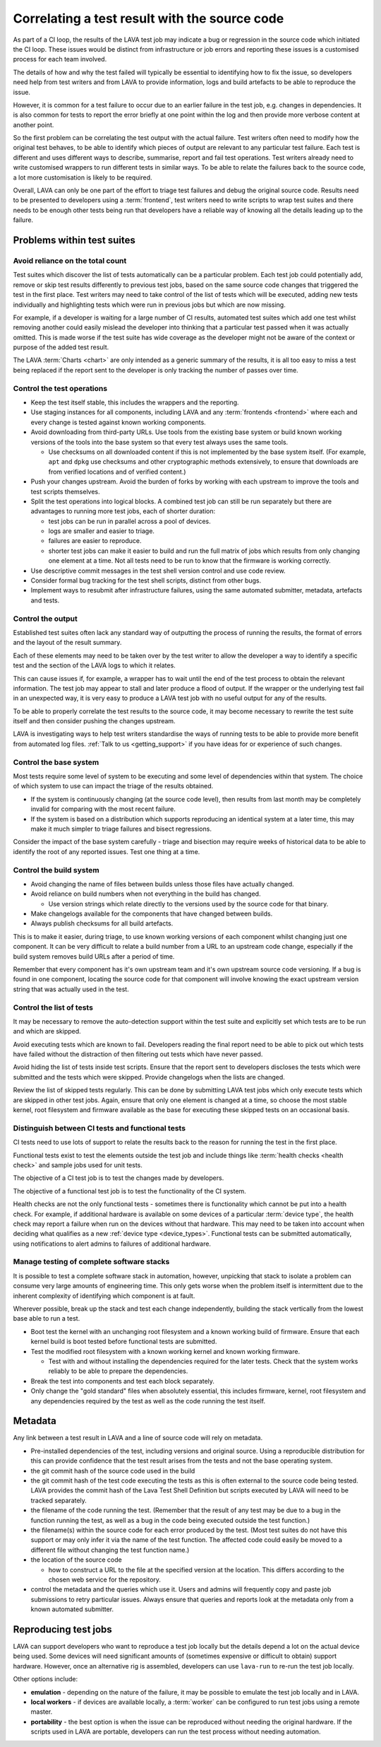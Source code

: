 .. index:: results - correlation

.. _linking_results_to_code:

Correlating a test result with the source code
##############################################

As part of a CI loop, the results of the LAVA test job may indicate a
bug or regression in the source code which initiated the CI loop. These
issues would be distinct from infrastructure or job errors and
reporting these issues is a customised process for each team involved.

The details of how and why the test failed will typically be essential
to identifying how to fix the issue, so developers need help from test
writers and from LAVA to provide information, logs and build artefacts
to be able to reproduce the issue.

However, it is common for a test failure to occur due to an earlier
failure in the test job, e.g. changes in dependencies. It is also
common for tests to report the error briefly at one point within the
log and then provide more verbose content at another point.

So the first problem can be correlating the test output with the actual
failure. Test writers often need to modify how the original test
behaves, to be able to identify which pieces of output are relevant to
any particular test failure. Each test is different and uses different
ways to describe, summarise, report and fail test operations. Test
writers already need to write customised wrappers to run different
tests in similar ways. To be able to relate the failures back to the
source code, a lot more customisation is likely to be required.

Overall, LAVA can only be one part of the effort to triage test
failures and debug the original source code. Results need to be
presented to developers using a :term:`frontend`, test writers need to
write scripts to wrap test suites and there needs to be enough other
tests being run that developers have a reliable way of knowing all the
details leading up to the failure.

.. seealso:: :ref:`custom_result_handling`, :ref:`setup_custom_scripts`
   and :ref:`continuous_integration`

Problems within test suites
***************************

Avoid reliance on the total count
=================================

Test suites which discover the list of tests automatically can be a
particular problem. Each test job could potentially add, remove or skip
test results differently to previous test jobs, based on the same
source code changes that triggered the test in the first place. Test
writers may need to take control of the list of tests which will be
executed, adding new tests individually and highlighting tests which
were run in previous jobs but which are now missing.

For example, if a developer is waiting for a large number of CI
results, automated test suites which add one test whilst removing
another could easily mislead the developer into thinking that a
particular test passed when it was actually omitted. This is made worse
if the test suite has wide coverage as the developer might not be aware
of the context or purpose of the added test result.

The LAVA :term:`Charts <chart>` are only intended as a generic summary
of the results, it is all too easy to miss a test being replaced if the
report sent to the developer is only tracking the number of passes over
time.

Control the test operations
===========================

* Keep the test itself stable, this includes the wrappers and the
  reporting.

* Use staging instances for all components, including LAVA and any
  :term:`frontends <frontend>` where each and every change is tested
  against known working components.

* Avoid downloading from third-party URLs. Use tools from the existing
  base system or build known working versions of the tools into the
  base system so that every test always uses the same tools.

  * Use checksums on all downloaded content if this is not implemented
    by the base system itself. (For example, ``apt`` and ``dpkg`` use
    checksums and other cryptographic methods extensively, to ensure
    that downloads are from verified locations and of verified
    content.)

* Push your changes upstream. Avoid the burden of forks by working with
  each upstream to improve the tools and test scripts themselves.

* Split the test operations into logical blocks. A combined test job
  can still be run separately but there are advantages to running more
  test jobs, each of shorter duration:

  * test jobs can be run in parallel across a pool of devices.

  * logs are smaller and easier to triage.

  * failures are easier to reproduce.

  * shorter test jobs can make it easier to build and run the full
    matrix of jobs which results from only changing one element at a
    time. Not all tests need to be run to know that the firmware is
    working correctly.

* Use descriptive commit messages in the test shell version control and
  use code review.

* Consider formal bug tracking for the test shell scripts, distinct
  from other bugs.

* Implement ways to resubmit after infrastructure failures, using the
  same automated submitter, metadata, artefacts and tests.

Control the output
==================

Established test suites often lack any standard way of outputting the
process of running the results, the format of errors and the layout of
the result summary.

Each of these elements may need to be taken over by the test writer to
allow the developer a way to identify a specific test and the section
of the LAVA logs to which it relates.

This can cause issues if, for example, a wrapper has to wait until the
end of the test process to obtain the relevant information. The test
job may appear to stall and later produce a flood of output. If the
wrapper or the underlying test fail in an unexpected way, it is very
easy to produce a LAVA test job with no useful output for any of the
results.

To be able to properly correlate the test results to the source code,
it may become necessary to rewrite the test suite itself and then
consider pushing the changes upstream.

LAVA is investigating ways to help test writers standardise the ways
of running tests to be able to provide more benefit from automated
log files. :ref:`Talk to us <getting_support>` if you have ideas for or
experience of such changes.

Control the base system
=======================

Most tests require some level of system to be executing and some level
of dependencies within that system. The choice of which system to use
can impact the triage of the results obtained.

* If the system is continuously changing (at the source code level),
  then results from last month may be completely invalid for comparing
  with the most recent failure.

* If the system is based on a distribution which supports reproducing
  an identical system at a later time, this may make it much simpler
  to triage failures and bisect regressions.

Consider the impact of the base system carefully - triage and bisection
may require weeks of historical data to be able to identify the root of
any reported issues. Test one thing at a time.

Control the build system
========================

* Avoid changing the name of files between builds unless those files
  have actually changed.

* Avoid reliance on build numbers when not everything in the build has
  changed.

  * Use version strings which relate directly to the versions used by
    the source code for that binary.

* Make changelogs available for the components that have changed
  between builds.

* Always publish checksums for all build artefacts.

This is to make it easier, during triage, to use known working versions
of each component whilst changing just one component. It can be very
difficult to relate a build number from a URL to an upstream code
change, especially if the build system removes build URLs after a
period of time.

Remember that every component has it's own upstream team and it's own
upstream source code versioning. If a bug is found in one component,
locating the source code for that component will involve knowing the
exact upstream version string that was actually used in the test.

Control the list of tests
=========================

It may be necessary to remove the auto-detection support within the
test suite and explicitly set which tests are to be run and which are
skipped.

Avoid executing tests which are known to fail. Developers reading the
final report need to be able to pick out which tests have failed
without the distraction of then filtering out tests which have never
passed.

Avoid hiding the list of tests inside test scripts. Ensure that the
report sent to developers discloses the tests which were submitted and
the tests which were skipped. Provide changelogs when the lists are
changed.

Review the list of skipped tests regularly. This can be done by
submitting LAVA test jobs which only execute tests which are skipped in
other test jobs. Again, ensure that only one element is changed at a
time, so choose the most stable kernel, root filesystem and firmware
available as the base for executing these skipped tests on an
occasional basis.

Distinguish between CI tests and functional tests
=================================================

CI tests need to use lots of support to relate the results back to the
reason for running the test in the first place.

Functional tests exist to test the elements outside the test job and
include things like :term:`health checks <health check>` and sample
jobs used for unit tests.

The objective of a CI test job is to test the changes made by
developers.

The objective of a functional test job is to test the functionality of
the CI system.

Health checks are not the only functional tests - sometimes there is
functionality which cannot be put into a health check. For example, if
additional hardware is available on some devices of a particular
:term:`device type`, the health check may report a failure when run on
the devices without that hardware. This may need to be taken into
account when deciding what qualifies as a new :ref:`device type
<device_types>`. Functional tests can be submitted automatically, using
notifications to alert admins to failures of additional hardware.

Manage testing of complete software stacks
==========================================

It is possible to test a complete software stack in automation,
however, unpicking that stack to isolate a problem can consume very
large amounts of engineering time. This only gets worse when the
problem itself is intermittent due to the inherent complexity of
identifying which component is at fault.

Wherever possible, break up the stack and test each change
independently, building the stack vertically from the lowest base able
to run a test.

* Boot test the kernel with an unchanging root filesystem and a known
  working build of firmware. Ensure that each kernel build is boot
  tested before functional tests are submitted.

* Test the modified root filesystem with a known working kernel and
  known working firmware.

  * Test with and without installing the dependencies required for the
    later tests. Check that the system works reliably to be able to
    prepare the dependencies.

* Break the test into components and test each block separately.

* Only change the "gold standard" files when absolutely essential,
  this includes firmware, kernel, root filesystem and any dependencies
  required by the test as well as the code running the test itself.

Metadata
********

.. seealso:: :ref:`job_metadata`.

Any link between a test result in LAVA and a line of source code will
rely on metadata.

* Pre-installed dependencies of the test, including versions and
  original source. Using a reproducible distribution for this can
  provide confidence that the test result arises from the tests and
  not the base operating system.

* the git commit hash of the source code used in the build

* the git commit hash of the test code executing the tests as this
  is often external to the source code being tested. LAVA provides the
  commit hash of the Lava Test Shell Definition but scripts executed
  by LAVA will need to be tracked separately.

* the filename of the code running the test. (Remember that the result
  of any test may be due to a bug in the function running the test, as
  well as a bug in the code being executed outside the test function.)

* the filename(s) within the source code for each error produced by the
  test. (Most test suites do not have this support or may only infer it
  via the name of the test function. The affected code could easily be
  moved to a different file without changing the test function name.)

* the location of the source code

  * how to construct a URL to the file at the specified version at
    the location. This differs according to the chosen web service
    for the repository.

* control the metadata and the queries which use it. Users and admins
  will frequently copy and paste job submissions to retry particular
  issues. Always ensure that queries and reports look at the metadata
  only from a known automated submitter.

Reproducing test jobs
*********************

LAVA can support developers who want to reproduce a test job locally
but the details depend a lot on the actual device being used. Some
devices will need significant amounts of (sometimes expensive or
difficult to obtain) support hardware. However, once an alternative
rig is assembled, developers can use ``lava-run`` to re-run the test
job locally.

.. seealso:: :ref:`running_lava_run`

Other options include:

* **emulation** - depending on the nature of the failure, it may be
  possible to emulate the test job locally and in LAVA.

* **local workers** - if devices are available locally, a
  :term:`worker` can be configured to run test jobs using a remote
  master.

* **portability** - the best option is when the issue can be reproduced
  without needing the original hardware. If the scripts used in LAVA
  are portable, developers can run the test process without needing
  automation.

  .. seealso:: :ref:`test_definition_portability`
